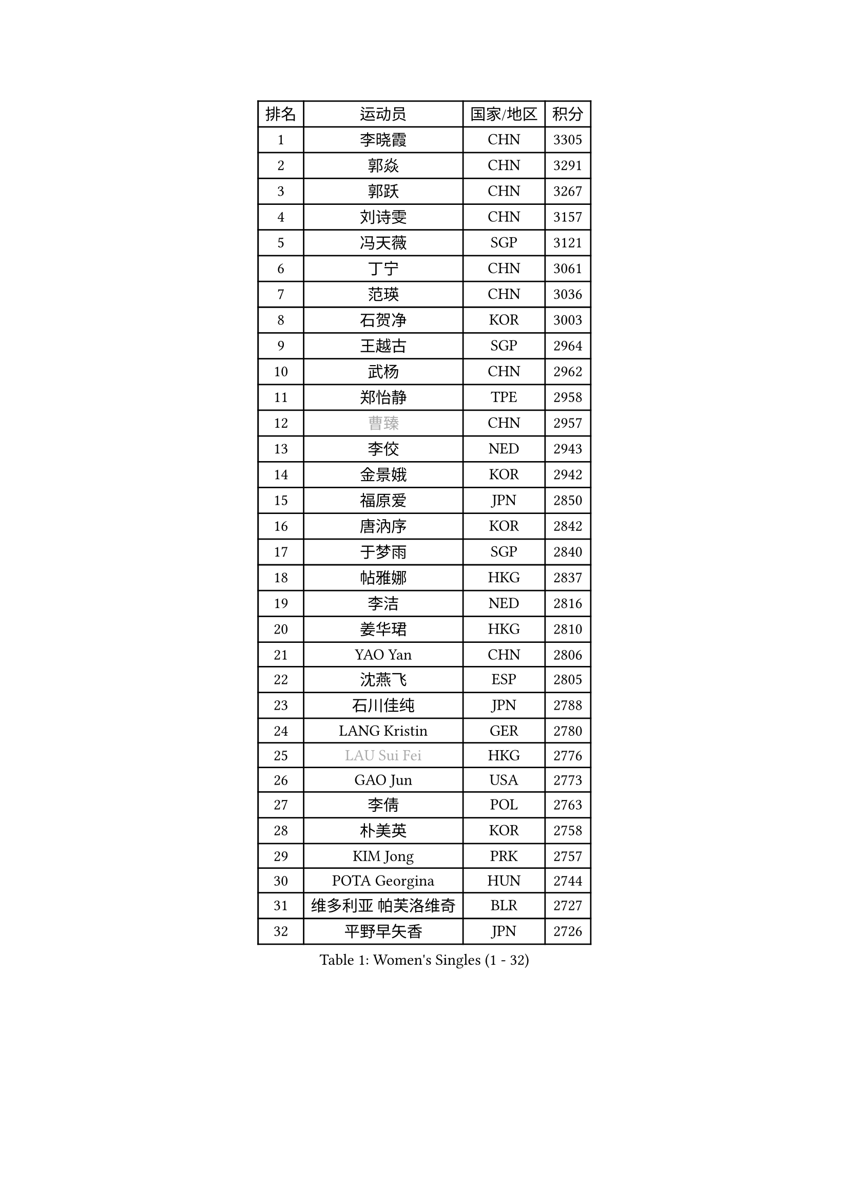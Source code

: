 
#set text(font: ("Courier New", "NSimSun"))
#figure(
  caption: "Women's Singles (1 - 32)",
    table(
      columns: 4,
      [排名], [运动员], [国家/地区], [积分],
      [1], [李晓霞], [CHN], [3305],
      [2], [郭焱], [CHN], [3291],
      [3], [郭跃], [CHN], [3267],
      [4], [刘诗雯], [CHN], [3157],
      [5], [冯天薇], [SGP], [3121],
      [6], [丁宁], [CHN], [3061],
      [7], [范瑛], [CHN], [3036],
      [8], [石贺净], [KOR], [3003],
      [9], [王越古], [SGP], [2964],
      [10], [武杨], [CHN], [2962],
      [11], [郑怡静], [TPE], [2958],
      [12], [#text(gray, "曹臻")], [CHN], [2957],
      [13], [李佼], [NED], [2943],
      [14], [金景娥], [KOR], [2942],
      [15], [福原爱], [JPN], [2850],
      [16], [唐汭序], [KOR], [2842],
      [17], [于梦雨], [SGP], [2840],
      [18], [帖雅娜], [HKG], [2837],
      [19], [李洁], [NED], [2816],
      [20], [姜华珺], [HKG], [2810],
      [21], [YAO Yan], [CHN], [2806],
      [22], [沈燕飞], [ESP], [2805],
      [23], [石川佳纯], [JPN], [2788],
      [24], [LANG Kristin], [GER], [2780],
      [25], [#text(gray, "LAU Sui Fei")], [HKG], [2776],
      [26], [GAO Jun], [USA], [2773],
      [27], [李倩], [POL], [2763],
      [28], [朴美英], [KOR], [2758],
      [29], [KIM Jong], [PRK], [2757],
      [30], [POTA Georgina], [HUN], [2744],
      [31], [维多利亚 帕芙洛维奇], [BLR], [2727],
      [32], [平野早矢香], [JPN], [2726],
    )
  )#pagebreak()

#set text(font: ("Courier New", "NSimSun"))
#figure(
  caption: "Women's Singles (33 - 64)",
    table(
      columns: 4,
      [排名], [运动员], [国家/地区], [积分],
      [33], [伊丽莎白 萨玛拉], [ROU], [2719],
      [34], [朱雨玲], [CHN], [2719],
      [35], [SUN Beibei], [SGP], [2702],
      [36], [石垣优香], [JPN], [2702],
      [37], [MONTEIRO DODEAN Daniela], [ROU], [2700],
      [38], [李佳薇], [SGP], [2697],
      [39], [刘佳], [AUT], [2693],
      [40], [ZHU Fang], [ESP], [2686],
      [41], [侯美玲], [TUR], [2685],
      [42], [常晨晨], [CHN], [2680],
      [43], [吴佳多], [GER], [2661],
      [44], [倪夏莲], [LUX], [2660],
      [45], [TIKHOMIROVA Anna], [RUS], [2658],
      [46], [PASKAUSKIENE Ruta], [LTU], [2654],
      [47], [TODOROVIC Andrea], [SRB], [2654],
      [48], [#text(gray, "PENG Luyang")], [CHN], [2652],
      [49], [若宫三纱子], [JPN], [2651],
      [50], [KANG Misoon], [KOR], [2649],
      [51], [HUANG Yi-Hua], [TPE], [2637],
      [52], [LEE Eunhee], [KOR], [2635],
      [53], [MOON Hyunjung], [KOR], [2633],
      [54], [IVANCAN Irene], [GER], [2626],
      [55], [KIM Hye Song], [PRK], [2613],
      [56], [CHOI Moonyoung], [KOR], [2607],
      [57], [张瑞], [HKG], [2607],
      [58], [FEHER Gabriela], [SRB], [2604],
      [59], [WANG Chen], [CHN], [2587],
      [60], [李皓晴], [HKG], [2580],
      [61], [ODOROVA Eva], [SVK], [2580],
      [62], [福冈春菜], [JPN], [2580],
      [63], [李晓丹], [CHN], [2575],
      [64], [LI Xue], [FRA], [2568],
    )
  )#pagebreak()

#set text(font: ("Courier New", "NSimSun"))
#figure(
  caption: "Women's Singles (65 - 96)",
    table(
      columns: 4,
      [排名], [运动员], [国家/地区], [积分],
      [65], [WU Xue], [DOM], [2568],
      [66], [LI Qiangbing], [AUT], [2567],
      [67], [SONG Maeum], [KOR], [2565],
      [68], [#text(gray, "LIN Ling")], [HKG], [2564],
      [69], [文佳], [CHN], [2563],
      [70], [STEFANOVA Nikoleta], [ITA], [2560],
      [71], [克里斯蒂娜 托特], [HUN], [2557],
      [72], [RAO Jingwen], [CHN], [2556],
      [73], [SKOV Mie], [DEN], [2547],
      [74], [BARTHEL Zhenqi], [GER], [2540],
      [75], [藤井宽子], [JPN], [2538],
      [76], [PAVLOVICH Veronika], [BLR], [2538],
      [77], [徐孝元], [KOR], [2531],
      [78], [SHIM Serom], [KOR], [2523],
      [79], [MISIKONYTE Lina], [LTU], [2522],
      [80], [#text(gray, "HAN Hye Song")], [PRK], [2519],
      [81], [GRUNDISCH Carole], [FRA], [2519],
      [82], [RAMIREZ Sara], [ESP], [2516],
      [83], [梁夏银], [KOR], [2516],
      [84], [BILENKO Tetyana], [UKR], [2512],
      [85], [XU Jie], [POL], [2505],
      [86], [STRBIKOVA Renata], [CZE], [2505],
      [87], [JIA Jun], [CHN], [2503],
      [88], [VACENOVSKA Iveta], [CZE], [2500],
      [89], [BAKULA Andrea], [CRO], [2498],
      [90], [HE Sirin], [TUR], [2491],
      [91], [#text(gray, "MATTENET Audrey")], [FRA], [2483],
      [92], [SCHALL Elke], [GER], [2481],
      [93], [MIKHAILOVA Polina], [RUS], [2472],
      [94], [NTOULAKI Ekaterina], [GRE], [2471],
      [95], [森田美咲], [JPN], [2462],
      [96], [WANG Xuan], [CHN], [2458],
    )
  )#pagebreak()

#set text(font: ("Courier New", "NSimSun"))
#figure(
  caption: "Women's Singles (97 - 128)",
    table(
      columns: 4,
      [排名], [运动员], [国家/地区], [积分],
      [97], [SOLJA Amelie], [AUT], [2457],
      [98], [PARTYKA Natalia], [POL], [2447],
      [99], [LOVAS Petra], [HUN], [2442],
      [100], [HIURA Reiko], [JPN], [2431],
      [101], [ERDELJI Anamaria], [SRB], [2430],
      [102], [NECULA Iulia], [ROU], [2427],
      [103], [MOLNAR Cornelia], [CRO], [2420],
      [104], [CREEMERS Linda], [NED], [2413],
      [105], [塔玛拉 鲍罗斯], [CRO], [2411],
      [106], [PROKHOROVA Yulia], [RUS], [2405],
      [107], [XIAN Yifang], [FRA], [2404],
      [108], [DVORAK Galia], [ESP], [2392],
      [109], [CECHOVA Dana], [CZE], [2382],
      [110], [TAN Wenling], [ITA], [2381],
      [111], [BALAZOVA Barbora], [SVK], [2378],
      [112], [SIBLEY Kelly], [ENG], [2378],
      [113], [PESOTSKA Margaryta], [UKR], [2376],
      [114], [PERGEL Szandra], [HUN], [2375],
      [115], [GANINA Svetlana], [RUS], [2374],
      [116], [ZHENG Jiaqi], [USA], [2369],
      [117], [EKHOLM Matilda], [SWE], [2368],
      [118], [#text(gray, "FUJINUMA Ai")], [JPN], [2366],
      [119], [JEE Minhyung], [AUS], [2361],
      [120], [PARK Seonghye], [KOR], [2358],
      [121], [YAMANASHI Yuri], [JPN], [2356],
      [122], [KUZMINA Elena], [RUS], [2341],
      [123], [GRZYBOWSKA-FRANC Katarzyna], [POL], [2339],
      [124], [KRAVCHENKO Marina], [ISR], [2334],
      [125], [KIM Minhee], [KOR], [2332],
      [126], [FADEEVA Oxana], [RUS], [2330],
      [127], [玛利亚 肖], [ESP], [2325],
      [128], [YANG Fen], [CGO], [2324],
    )
  )